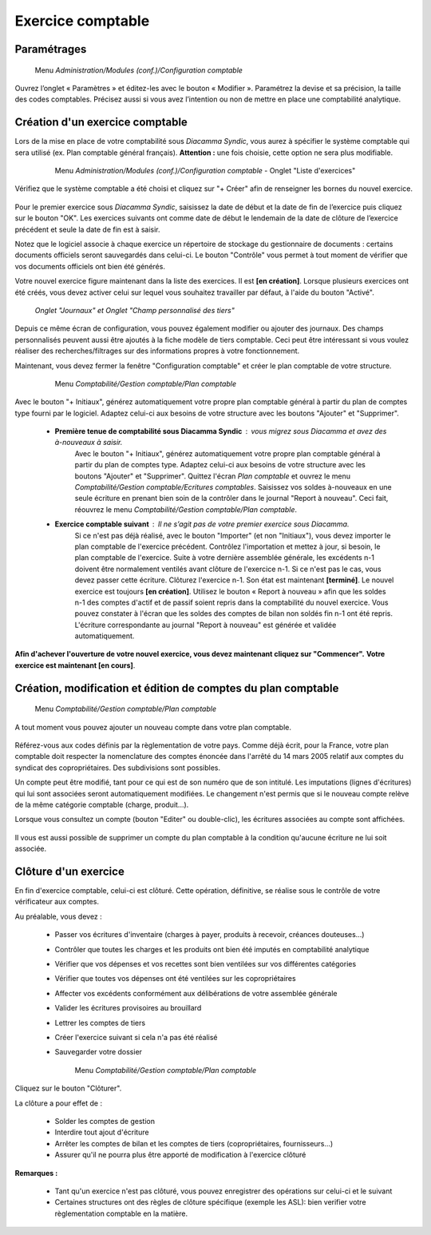 Exercice comptable
==================

Paramétrages
------------

     Menu *Administration/Modules (conf.)/Configuration comptable*

Ouvrez l’onglet « Paramètres » et éditez-les avec le bouton « Modifier ». Paramétrez la devise et sa précision, la taille des codes comptables. Précisez aussi si vous avez l’intention ou non de mettre en place une comptabilité analytique.

    .. image:: parameters.png


Création d'un exercice comptable
--------------------------------

Lors de la mise en place de votre comptabilité sous *Diacamma Syndic*, vous aurez à spécifier le système comptable qui sera utilisé (ex. Plan comptable général français). **Attention :** une fois choisie, cette option ne sera plus modifiable.


     Menu *Administration/Modules (conf.)/Configuration comptable* - Onglet "Liste d'exercices"

    .. image:: fiscalyear_list.png

Vérifiez que le système comptable a été choisi et cliquez sur "+ Créer" afin de renseigner les bornes du nouvel exercice. 

    .. image:: fiscalyear_create.png

Pour le premier exercice sous *Diacamma Syndic*, saisissez la date de début et la date de fin de l’exercice puis cliquez sur le bouton "OK". Les exercices suivants ont comme date de début le lendemain de la date de clôture de l’exercice précédent et seule la date de fin est à saisir. 

Notez que le logiciel associe à chaque exercice un répertoire de stockage du gestionnaire de documents : certains documents
officiels seront sauvegardés dans celui-ci. Le bouton "Contrôle" vous permet à tout moment de  vérifier que vos documents officiels ont bien été générés.

Votre nouvel exercice figure maintenant dans la liste des exercices. Il est **[en création]**. Lorsque plusieurs exercices ont été créés, vous devez activer celui sur lequel vous souhaitez travailler par défaut, à l'aide du bouton "Activé".


     *Onglet "Journaux" et Onglet "Champ personnalisé des tiers"*
     
Depuis ce même écran de configuration, vous pouvez également modifier ou ajouter des journaux. Des champs personnalisés peuvent aussi être ajoutés à la fiche modèle de tiers comptable. Ceci peut être intéressant si vous voulez réaliser des recherches/filtrages sur des informations propres à votre fonctionnement.


Maintenant, vous devez fermer la fenêtre "Configuration comptable" et créer le plan comptable de votre structure.

     Menu *Comptabilité/Gestion comptable/Plan comptable*

    .. image:: account_list.png


     **Premier exercice comptable** : Votre structure est juste créée, vous n’avez donc pas d'à-nouveaux.

Avec le bouton "+ Initiaux", générez automatiquement votre propre plan comptable général à partir du plan de comptes type fourni par le logiciel.
Adaptez celui-ci aux besoins de votre structure avec les boutons "Ajouter" et "Supprimer".
     
 * **Première tenue de comptabilité sous Diacamma Syndic** : vous migrez sous Diacamma et avez des à-nouveaux à saisir.
	Avec le bouton "+ Initiaux", générez automatiquement votre propre plan comptable général à partir du plan de comptes type.
	Adaptez celui-ci aux besoins de votre structure avec les boutons "Ajouter" et "Supprimer".
	Quittez l'écran *Plan comptable* et ouvrez le menu *Comptabilité/Gestion comptable/Ecritures comptables*.
	Saisissez vos soldes à-nouveaux en une seule écriture en prenant bien soin de la contrôler dans le journal "Report à nouveau".
	Ceci fait, réouvrez le menu *Comptabilité/Gestion comptable/Plan comptable*.   
 * **Exercice comptable suivant** : Il ne s’agit pas de votre premier exercice sous *Diacamma*.
	Si ce n'est pas déjà réalisé, avec le bouton "Importer" (et non "Initiaux"), vous devez importer le plan comptable de l'exercice précédent.
	Contrôlez l'importation et mettez à jour, si besoin, le plan comptable de l'exercice.
	Suite à votre dernière assemblée générale, les excédents n-1 doivent être normalement ventilés avant clôture de l'exercice n-1. Si ce n'est pas le cas, vous devez passer cette écriture.
	Clôturez l'exercice n-1. Son état est maintenant **[terminé]**. Le nouvel exercice est toujours **[en création]**.
	Utilisez le bouton « Report à nouveau » afin que les soldes n-1 des comptes d'actif et de passif soient repris dans la comptabilité du nouvel exercice. Vous pouvez constater à l'écran que les soldes des comptes de bilan non soldés fin n-1 ont été repris. L'écriture correspondante  au journal "Report à nouveau" est générée et validée automatiquement.

**Afin d'achever l'ouverture de votre nouvel exercice, vous devez maintenant cliquez sur "Commencer".**
**Votre exercice est maintenant [en cours]**.



Création, modification et édition de comptes du plan comptable
--------------------------------------------------------------

     Menu *Comptabilité/Gestion comptable/Plan comptable*

A tout moment vous pouvez ajouter un nouveau compte dans votre plan comptable.

    .. image:: account_new.png

Référez-vous aux codes définis par la règlementation de votre pays. Comme déjà écrit, pour la France, votre plan comptable doit respecter la nomenclature des comptes énoncée dans l'arrêté du 14 mars 2005 relatif aux comptes du syndicat des copropriétaires. Des subdivisions sont possibles.

Un compte peut être modifié, tant pour ce qui est de son numéro que de son intitulé. Les imputations (lignes d'écritures) qui lui sont associées seront automatiquement modifiées. Le changement n'est permis que si le nouveau compte relève de la même catégorie comptable (charge, produit...).

Lorsque vous consultez un compte (bouton "Editer" ou double-clic), les écritures associées au compte sont affichées.

    .. image:: account_edit.png

Il vous est aussi possible de supprimer un compte du plan comptable à la condition qu'aucune écriture ne lui soit associée.

Clôture d'un exercice
---------------------

En fin d'exercice comptable, celui-ci est clôturé. Cette opération, définitive, se réalise sous le contrôle de votre
vérificateur aux comptes.

Au préalable, vous devez :

 * Passer vos écritures d'inventaire (charges à payer, produits à recevoir, créances douteuses...)
 * Contrôler que toutes les charges et les produits ont bien été imputés en comptabilité analytique
 * Vérifier que vos dépenses et vos recettes sont bien ventilées sur vos différentes catégories
 * Vérifier que toutes vos dépenses ont été ventilées sur les copropriétaires
 * Affecter vos excédents conformément aux délibérations de votre assemblée générale
 * Valider les écritures provisoires au brouillard
 * Lettrer les comptes de tiers 
 * Créer l'exercice suivant si cela n'a pas été réalisé
 * Sauvegarder votre dossier

	Menu *Comptabilité/Gestion comptable/Plan comptable*
     
Cliquez sur le bouton "Clôturer".

La clôture a pour effet de :

 * Solder les comptes de gestion
 * Interdire tout ajout d'écriture
 * Arrêter les comptes de bilan et les comptes de tiers (copropriétaires, fournisseurs...)
 * Assurer qu'il ne pourra plus être apporté de modification à l'exercice clôturé

**Remarques :**

 * Tant qu'un exercice n'est pas clôturé, vous pouvez enregistrer des opérations sur celui-ci et le suivant
 * Certaines structures ont des règles de clôture spécifique (exemple les ASL): bien verifier votre règlementation comptable en la matière.
 